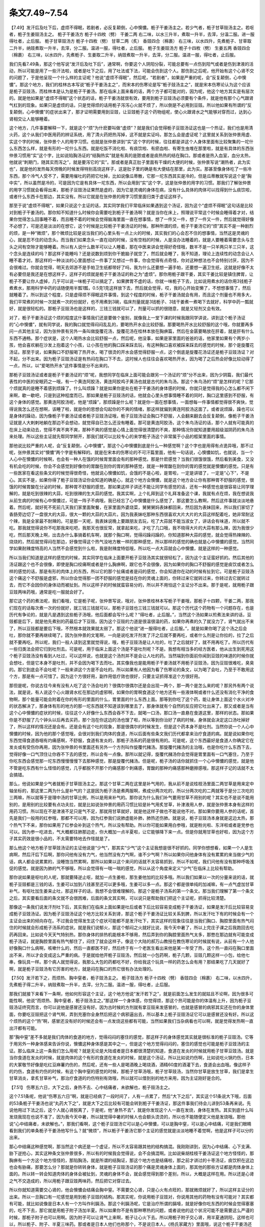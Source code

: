 条文7.49~7.54
====================

【7.49】发汗后及吐下后，虚烦不得眠，若剧者，必反复颠倒，心中懊憹。栀子干姜汤主之。若少气者，栀子甘草豉汤主之。若呕者，栀子生姜豉汤主之。
栀子干姜汤方
栀子十四枚（劈）  干姜二两
右二味，以水三升半，煮取一升半，去滓，分温二服。进一服得吐者，止后服。
栀子甘草豉汤方
栀子十四枚（劈）  甘草二两（炙）  香豉四合（棉裹）
右三味，以水四升，先煮栀子、甘草取二升半，纳豉煮取一升半，去滓，分二服。温进一服，得吐者，止后服。
栀子生姜豉汤方
栀子十四枚（劈）  生姜五两  香豉四合（棉裹）
右三味，以水四升，先煮栀子、生姜取二升半，纳豉煮取一升半，去滓，分二服。温进一服，得吐者，止后服。

我们先看7.49条，那这个他写说“发汗后及吐下后”，通常啊，你要这个人阴阳分裂，可能总要有一点伤到阳气或者是伤到津液的活动，所以可能是用了一些汗法啦，或者是吐下之后，用了吐法或下法，可能会伤到这个人。那伤到之后呢，他开始有这个心肾不交的问题了，于是他呈现一个什么样的主证呢？他说“虚烦不得眠”，然后呢，“若剧者”，如果是严重的呢，会“反复颠倒，心中懊憹”。那这个地方，我们的桂林古本写说“栀子干姜汤主之”，而宋本的伤寒论是写“栀子豉汤主之”，就是宋本伤寒论认为这个应该是栀子豆豉汤，而桂林本是认为是栀子干姜汤。那在临床上面来看的话，两个方子都可能对的，因为呢，他这个地方其实是有层次的。就是他如果是“虚烦不得眠”这个状态的话，栀子干姜汤就很有效，要用到栀子豆豉汤必须要有个条件，就是他有那个心气跟肾气杠到的现象。如果只是虚烦的话，只是觉得烦的话用栀子泻泻心火就不烦了，所以倒是不必用到豆豉。所以他如果有所谓的“反复颠倒，心中懊憹”的症状出来了，那才证明需要用到豆豉，让豆豉栀子这个药物组呢，使心火跟肾水之气能够对穿而过，达到心肾相交让人能够睡着。

这个地方，几件事要解释一下，就是这个“烦”为什麽要叫做“虚烦”？就是我们会觉得栀子豆豉汤证这也是一个热证，我们也是用清火药，这个从我们中医用药的辨证系统，用了清火药把热泻掉，这不就是实证吗，那怎么会是虚证呢？这里就关系到张仲景用虚、实这个字的时候，张仲景个人的用字习惯。也就是张仲景讲到“实”这个字的时候，往往都是讲这个人身体里面有比较聚集的一坨什么东西怎么样，就是有形的一坨什么东西。就是吃饭不消化啦、有痰饮啦、有瘀血啦、有寄生虫堆在那里啦，就是有具体的东西张仲景习惯用“实”这个字，比如说陷胸汤证的“结胸热实”就是有真的是脓或者是痰热热的结在胸口。那或者是热入血室，血分太热，他就说“刺期门，随其实而泻之”，就是要泻它的“实”。那或者是真正肚子里面有干燥的大便的时候，张仲景写说“潮热者，此为实也”，就是他的发热每天傍晚的时候发得特别高烧这样子，这是肚子里的确是有大便结在那里，此为实。那甚至像身体吃了一些冷东西，那个冷气人受不了，需要用催吐的药把它吐掉，比如说像瓜蒂散，它那一坨东西其实是冷的，但是瓜蒂散就写说这个是“胸中实”，所以虽然是冷的，可是因为它是有具体一坨东西，所以会用到“实”这个字，这是张仲景的用字的习惯。那我们了解张仲景的用字习惯就会看得出来，那栀子豆豉汤证果然是虚的，因为它是灵魂的身体在病，没有什么具体的肉体可以找得到什么痰饮啦，或者什么东西卡在那边，其实没有。所以它就是在张仲景的用字习惯里面归类于虚证这样子。

那至于说“虚烦不得眠”，如果只说这个主证的话，其实同学我们平常临床如果遇到这个汤证，因为这个“虚烦不得眠”这句话是比较对到栀子干姜汤的。那你知不知道什么时候你会需要吃到栀子干姜汤啊？就是当你在床上，照理说平常这个时候会睡得着才对，结果你觉得怎么回事睡不着，而且睡不着的时候会觉得脑海里面一直在想事情，想了一件又一件，想了一件又一件，然后就觉得好像不必想了，可是还是淡淡的在想它，这个时候是比较栀子干姜汤证的时候。那种所谓的烦，栀子干姜汤它的“烦”其实不是一种剧烈的烦，是一种“微烦”，那个微烦比较是说当我们的心里头有一点上火的时候，其实我们的心会忍不住的想事情，当然这是灵魂的心，就是忍不住的动念头。而当我们如果念头一直在动的时候，没有空档的时候，人是没办法睡着的，就是人要睡着需要念头与念头之间有空隙才能够睡着。所以有人说什么数羊可以让人睡着，那在中医来讲会觉得好奇怪哦，数羊不是一只羊两只羊三只羊，这个念头是连续的吗？那这样子能睡吗？还是说数到烦到你干脆脑子就空了，然后就会睡了，我不知道，理论上连续性的动念会让人睡不着才对。那这样的一种淡淡的心里面想过一件事了又想过一件事，你会觉得有点奇怪，你对这种想法也不会特别讨厌，因为不会很难过。你就会觉得，明天去郊游不是手帕卫生纸都带好了吗，我为什么还要想一遍手帕，还要想一遍卫生纸，这就是好像不太有必要但是我还是在想这样子，这样子的烦就是栀子干姜汤证的称之为“虚烦”。那你用栀子跟干姜，其实干姜比较是镇住脾胃，让栀子不要让你人虚掉，几乎可以说一味栀子可以搞定了，如果脾胃不虚的话，你就一味栀子下去，比如说用煮水的话你用3钱栀子煮煮水，那用科学中药的话随便用半瓢1瓢，0.5克1克这样放下去，然后就会觉得，哎，我的心开始变懒了，不想想事情了，然后就睡着了。所以到这个程度，只是虚得烦不得眠这件事情，到这个程度的时候，栀子干姜汤就会有用，而且这个剂量也不用多大，我们平常煮的时候一次就煮一次的份就好，也不用煮到3碗，临床剂量就是3钱栀子、3钱干姜煮一煮喝下去就好，科学中药一瓢就好，就是很轻松的。那栀子豆豉汤也是这样的，三钱三钱就可以了，剂量可以抓的很随意，就是又轻剂又会有效。

对了，栀子干姜汤证这个烦的程度这什事情我们还是要做个鉴别，就像我上一堂下课的时候我跟同学讲说，讲到这个栀子汤证的“心中懊憹”，就有同学说，我的胸口就觉得闷闷乱乱的，要喝热开水会比较舒服。那要喝热开水比较舒服的这个哦，你就要再多问一点其他主证，因为张仲景有另外一条叫做旋覆花汤，旋覆花汤在桂林本放在胸痹篇，然后在金匮要略放在肝着，就是肝有什么东西不通畅。那个症状是，这个人喝热水会比较舒服一点，然后呢，他没事，如果是家里面的爸爸的话，他家里如果有个两岁小孩，他会喜欢躺在沙发上抱着这个小孩，让小孩在他的胸口踩来踩去玩，有这种胸口喜欢被踩来踩去的感觉的时候，那个是旋覆花汤证。那至于说，如果胸口不舒服喝了热开水，喝了很烫的开水会感觉得舒服一点，这个倒底是旋覆花汤证还是栀子豆豉汤证？对不起，分不出来。因为栀子豆豉汤证是有热闷在胸口下不去，这时候人也往往会喜欢喝热开水，因为喝了之后热会好像比较动得了一点，所以，以“爱喝热开水”这件事情是分不出来的。

那栀子豆豉汤证或者是栀子干姜汤证的“烦”呢，我想同学在临床上面可能会跟另一个汤证的“烦”分不出来，因为少阴篇，我们最代表性的中医的安眠药之一哦，有一个黄连阿胶汤，黄连阿胶鸡子黄汤也就是古代的朱鸟汤。那这个朱鸟汤的“烦”是怎样的呢？它那个烦就真的是睡不着感到烦躁了。什么叫烦躁？就是如果你是处在栀子干姜汤的身体感的时候，你就只是觉得我的心怎么都不闲下来啊，歇一歇吧，只是到这种程度而已。那如果是栀子豆豉汤的话，他就会心里头想事情睡不着的同时，胸口这里感到不舒服，有这个身体的感觉。那黄连阿胶汤呢，他是“烦躁”，那烦躁是什么呢？就是你一面在想事情，一面想每一件事情都觉得很不爽快，觉得说我怎么还在想啊，该睡了啦，就是你的思想会勾起你的不爽的情绪，那这样就偏到黄连阿胶汤这面了。或者说烦躁，躁也可以是身体的躁动，因为像栀子干姜汤证或者栀子豆豉汤证哦，栀子豆豉汤证会胸口不舒服，人会翻来翻去会反复颠倒，像栀子干姜汤证就是人大剌剌地躺在那边不会想动，就觉得自已怎么还没有睡着。那可是黄连阿胶汤，这个朱鸟汤证的话，那个人就有可能真的在床上动来动去，觉得不爽不爽不爽，那种不爽的感觉是心情上面觉得很清楚的不爽，那种情况你就知道要用超级滋阴药的朱鸟汤来处理。所以这些主证就先帮同学掰开，那我们就可以比较专心的来学栀子汤这个非常属于小品的框架里面的事情。

那他说比较严重的人呢，会“反复颠倒，心中懊憹”。那这个心中懊憹到底是什么一种感觉啊？这个字也是用得有点诡异哦，那不过呢，张仲景其实对“懊憹”两个字是有解释的。就是在宋本的伤寒论的不可汗篇里面，他有一句话说，心懊憹如饥，也就说，当一个人心中在懊憹的时候啊，也会有一种人在饿的时候胃里面会有的那种感觉。那是什麽感觉？当我们很饿很饿，然后看到美食，又没有机会吃的时候，你会不会感觉到好像你的胃酸在刮你的胃的那种感觉，就是一种胃酸在刮你的胃的感觉就是懊憹的感觉。只是有一些医家在看这些条文的时候觉得很奇怪，他就说心懊憹如饥，会饿的不是心啦，是胃啦，一定是讲错了，一定是“心下”，不是心。其实不是，如果你得了栀子豆豉汤证你会知道的确是心，就这个地方会懊憹，就是这个地方会让你有那种胃不舒服的感觉，很饿的时候胃酸在分泌的时候，那种胃不舒服的感觉。那如果这样子讲还不能让同学有感觉的话，还有一种感觉也是很容易让同学理解的，就是吃到很辣的大蒜，吃到很辣的生大蒜的感觉。我其实啊，上个礼拜到这个礼拜准备这个课，我就有点在烦，我在想说我从前生病的时候有心中懊憹过，可是一阵子不病哦，我已经忘了心中懊憹是什么感觉了，那这要怎么教啊，然后这件事就淡淡地悬着。然后呢，就好死不死前几天我们家里面聚餐，在家里面外婆烧菜，舅舅舅妈表妹都回来，然后因为表妹回来，所以我们家切了香肠旁边切了一盘很大的大蒜，很大一颗的大蒜的大蒜片。因为我表妹吃那种东西很喜欢大片大片的大蒜这样配着吃，她非常耐这个辣，我是全家最不耐辣的。可是那一天呢，我表妹说晚上要跟朋友去玩，吃了大蒜就不能当淑女了，讲话会有味道，所以就不吃。那我就觉得说你不吃那我来吃吧，我那天也很反常，就拿起来吃，才吃了几口哦，我不晓得大片的大蒜有那么辣，因为我很少吃，然后那天晚上啊，出去办什么事骑着机车啊，就那个胸口啊，觉得闷躁闷躁的，你知道那种大蒜的感觉，就会觉得热辣辣的、烧烧的，然后就觉得闷在那边，好像觉得这个热气没地方散一样的那种感觉，所以那样的感觉的确也就是心中懊憹的感觉。当然同学如果耐辣度特高的人当然不会感觉到什么啦，我是耐辣度特低哦，所以吃一点大蒜就会心中懊憹，就是这样的一种感觉。

所以当我们知道是这样的感觉的时候，其实同学在临床上面要开栀子豆豉汤其实就很轻松了，因为这个主证蛮好抓的。然后其他的汤证跟这个也不会很像，即使是胸口绞痛啊或者是什么胸痹啊，跟它也不会很像，因为如果你的胸口不舒服的感觉是痰饮或者怎么样的感觉的话，那是有形的肉体上的东西，所以它的那个扯痛或者是闷的感觉，你会知道你在动的时候有扯到它。可是栀子豆豉汤这个痛这个不舒服是虚邪，所以你会觉得那一团不舒服的感觉是挂在你的灵魂上面的，你转过来它就转过来，你转过去它就转过去，而它不会因你的身体动而被扯到。所以这样子的时候就蛮容易分的，所以并不用怕这个主证分不出来。那于是呢，就用栀子跟豆豉两味药哦，通常是吃一服就会好了。

那它这个药的煮法呢，我们看哦，它是栀子呢，张仲景写说，哦对，张仲景桂林本写栀子干姜哦，那栀子十四颗，干姜二两，那我们现在的话每次煮一次的份就好，就三钱三钱就可以，那栀子豆豉也三钱三钱就可以。那这个历代这个药物有一个问题存在，也是历代有争论的，就是凡是遇到这些栀子汤哦，他后面都会写什么呢？“得吐者，止后服。”，当然这个汤如果以煎煮法来讲的话，豆豉都是后下，就是他先煮别的药最后才下豆豉。因为这个豆豉的力道是很温很温的药，如果你再煮的久了就没力了，肾气就出不来了，所以豆豉都是要后下哦，不然根本就效果就太弱了。那这个他说“进一服得吐者，止后服。”，就是如果你喝了这个汤之后会吐，那你就不要再继续喝了。因为张仲景的文笔啊，一向是说吃发汗剂发了汗之后就不要再吃，或者什么剂是让你拉的，拉了之后就不要再吃。所以呢，我们一般人读到这里就觉得说，哦，栀子豆豉汤是让人吐的，吐了之后就好了，就不用再吃了。所以历代有一些归类法会把它归到吐剂去。可是呢，用于临床上面这个汤是不是吐剂呢？不是。我想有相当多的经方医者，他从出生到死用这个栀子豆豉汤没有看到人吐过，可以这样说，也就是这个汤剂并不是会让人吐的药。当然端到你面前你闻到豆豉的味道的时候你就会想吐，但是它本身不是吐剂，并不会因为喝下去而吐。其实像我也是能用栀子干姜汤就不用栀子豆豉汤，因为豆豉很难吃，臭臭的。那它到底会不会吐呢？一般来讲这个方是不会吐的。所以如果有人他因为看了伤寒论的条文，以为喝了会吐，乃至于不敢用这个方，那是有一点可惜了。因为这个方很好用，副作用低疗效也很好，只要主证抓得准这个方很好用。

那但是呢，你说古往今来有没有人吃了这个汤会吐的？很偶尔很偶尔还是会出现一两个，那一两个是怎么来的呢？那另外有两个说法，就是说，有人说这个心火跟肾水杠在那边的虚邪啊，如果你的胃啊食道这个地方还有一些液体啊或者什么还没有消化干净的食物啊，那个能量可能会附着在你的有形的里面的什么，胃里面的什么东西上面。那等到你吃了这个药，能让身体上面这个水火对冲的状态解决了，那身体有形的地方的那一坨东西就不知道该到哪里去了，那身体就有个自然的反应把它吐出来了。那又或者是当有这个心中懊憹的症状的时候，往往这个人好像什么东西会吞不下去，就喝一口汤，那口汤一直悬在食道这里，那样的状态。那如果你是不舒服了几个钟头以后再去买药，那个泡在你这边的汤也馊了啦，所以等到你治好了病的时候，身体就会决定这口汤吐掉好了，所以这样的情况还是会有。还是会有这个吐的现象，那是很偶尔的时候发生，但是这个药本身不是吐剂。当然你说一个人心中懊憹的时候，因为他的那个感觉哦，会很对到我们肉体的食道，所以后面有些条文我们历代都拿来治疗食道的病。就是说如果你吃东西觉得食道吞咽有灼痛感啊，不舒服，食道有发炎的，那栀子汤系的药是很有用的。可是呢，这个东西最好是食道人你确定它在发炎或有受伤你再用，因为张仲景的书里面还有另外一个方剂叫作旋覆代赭汤。那旋覆代赭汤的主治哦，也是你吃什么东西下去，觉得好像一口气顶住让你吞不下去的感觉，所以会有一点像。那所以就记得，旋覆代赭汤你会觉得是胃里面有一口气塞住，乃至于你吃东西会感觉那一坨东西慢慢慢慢下去那种感觉，那是旋覆代赭汤。但是呢，栀子汤的话你就抓住一个心中懊憹的感觉，就是他不管是吃东西有什么怪怪的感觉，几乎都脱不开那个灼痛感那个刺痛感，胃酸的那种灼痛感那种磨擦感哦，那这样子记的话就不太会搞错。

那么，他说如果是少气者就栀子甘草豉汤主之。那这个甘草二两在这里是补气用的，我从前不是说桂枝汤里面二两甘草是用来定中轴坐标的，那这里二两为什么是补气的？这是因为栀子汤是煮两服啊，煮成分两次吃的，所以分两次吃的二两就等于是分三次吃的三两嘛，所以就等于是理中汤的甘草比例，所以是用来补气的。那你说为什么我们补气要用甘草不用别的呢？其实也不是说不能用别的，是用别的比较要有点功夫拉，就是比如说张仲景的用药习惯比较是补气用炙甘草，补津液用人参，就是张仲景本身有这样的用药习惯。所以现在不是津液不足只是气不足，那就用甘草就好，就是他这样子做也不能说他不对。那如果你要用人参的话呢，首先是我们一般用的红参哦，那都不可以用，因为红参我们说肺虚能补肺，肺热还伤肺。就是说，栀子豆豉汤本身就是这边太热，那个热气下不来，那你如果用了红参会补到这个热气，所以没有帮助。所以你可能如果用白参哦，就是粉光啦、东洋啦或者是党参也可以。因为参一吃进去，气大概都往肺那边走，你大概加一点半夏啦，让它能够降下来一点。但是你就用甘草也好啦，因为这个方子其实药效是很小品的，不太需要特地去作怪就是了。

那么他这个地方栀子甘草豉汤证的主证他说是“少气”，那其实“少气”这个主证我想是很不好抓的。同学你想想看，如果一个人是生病啊，然后汗后下后啊，那你问他有没有力气，他当然没有力气啊，谁不少气啊？所以如果你问他身体有没有累累的来当做少气的话，病人都会说累累的，没睡饱当然累啊，那所以如果以这个来问的话就不太容易抓到，所以不如呢，我们问他有没有那种呼吸浅促的感觉。就是因为肺的气不够哦，所以会觉得有一喘一喘的感觉，所以从这个角度来定义“少气”在临床上比较有帮助。

那你说如果是呕吐的人呢，那就要降逆止呕，就加一点生姜啦，那生姜他加的比较多哦。所以我们如果以一次的分量来说的话，就栀子豆豉都是三钱的话，生姜可以加到八钱甚至还可以更多哦，生姜可以多一点。那这个都是很单纯的加减嘛，有一点气虚加甘草补气，有呕吐加生姜来止吐，那这样子的话，我想不会很难理解的。那这个是栀子汤系的第一个条文。那当我们理解了第一个条文之后，其实要看后面的条文就不会很困难，后面的条文其实啊，可以说只是帮助我们把这个主证呢，抓得比较清楚。

那像这一条我们说发汗剂吐下后，其实我们在临床上面如果是吐后或者下后比较容易变成栀子干姜汤证，如果是发汗后比较容易变成栀子豆豉汤证。因为栀子豆豉汤证这个地方比较关系到肾，那这个栀子干姜汤证比较关系到脾，所以发汗吐下有的时候会有一个主证会出来的倾向存在。不过我会觉得发生这个症状可能都不是发汗吐下，其实这样的现象往往是当我们胸口、胸腔里面有热气闷住的时候就会形成栀子汤系的症状。就是我们说郁火，那这个郁闷之火就好比说，我今天中暑了，所以上完庄子课之后我跑回去吃药再回来。比如说今天天气特别热，那你身体的排热机能根本不够用，然后弄到你的胸腔里面热气太多，那憋在那边就有可能变成栀子汤证，就是胸腔里面有热气郁住了，闷住了就会这样子。像这个大陆的郝万山教授在教伤寒论的时候就有说，从前有一个人他好像胸口什么病啊，咳嗽什么的，然后一直都医不好，然后终于有一个老医生看出来他是某一年受了热，这个热一直闷在胸口里面出不来，所以才会变成这么严重的病。于是就给他开栀子豆豉汤，然后就一小包药啊，栀子几颗，豆豉几颗这样一小包，给他七串，像玩具一样。那个病人就觉得说，我那么大包的药都吃不好，你给我这个玩具一样的药怎么会有用？那结果吃了几天就好了啊，就是栀子豆豉汤有它厉害的地方，就是闷在胸口的热它很有办法处理的。

【7.50】发汗若下之，而烦热、胸中窒者，栀子豉汤主之。
栀子豉汤方
栀子十四枚（劈）  香豉四合（棉裹）
右二味，以水四升，先煮栀子得二升半，纳豉煮取一升半，去滓，分为二服。温进一服，得吐者，止后服。

那我们就接下来看下一条啊，他如何形容这个主证，这个地方他说“发汗若下之”，就是前面怎么发生的就姑且不论啊，因为很多可能性啊，他说“而烦热、胸中窒者，栀子豉汤主之。”那这样一个身体感，你觉得烦，那这个热可能是你的体温有上升，因为栀子豆豉汤证终究而言，你可以说他是感冒还没有好。因为古时候的方剂就有拿豆豉来发感冒的，也就是感冒的病邪其实还在你的身体里面，你要吃豆豉把这个肾气啊，弄到充塞你全身然后把这个病邪逼出去，所以基本上栀子豆豉汤证它可以是感冒还没有好。所以这个烦热的这个“热”啊，感冒还没有好的时候还会有一点发烧这些都有可能，当然如果我们当杂病看也可以啊，就是觉得发热啊一直出汗都有可能。

那“胸中窒”差不多就是我们肉体的食道的地方，觉得闷闷的塞住的感觉，那这样子的身体感觉其实就是很标准的栀子豆豉汤。它等于用另外一种身体感来告诉你说，懊憹这种身体感是其中之一，但是这个地方觉得闷闷的，塞住的感觉也可能是栀子豆豉汤的主证。那么临床上这一条我们怎么用呢？就是无论是大陆或者是日本都很清楚的知道，食道在发炎的时候就用栀子甘草豆豉汤。就是当你食道在发炎的时候，就是肉体的这个有形的食道在发炎的时候，就是这个汤证。所以比如说灼伤啊，比如说吃火锅灼伤，日本的大冢敬节好像是吃红豆麻薯灼伤的，然后呢，还有一些人是喝酒晚上喝烧酒，酒精60度的酒灌下去，食道会出血哦。像这样子的灼伤，食道有灼伤的时候，有这个胸中窒的感觉的时候，那栀子甘草汤哦，栀子甘草豉汤，当然你甘草是放生甘草，我们是拿生甘草消炎，拿炙甘草补气，那治疗食道的灼伤特别有效哦，所以就可以借到别的地方来用，因为主证刚好是合的。

【7.51】  伤寒五六日，大下之后，身热不去、心中结痛者，未欲解也，栀子豉汤主之。

这个7.51条呢，他说“伤寒五六日”啊，就是已经病了一段时间了，人有一点累了，然后“大下之后”，其实这个51条说大下哦，后面的53条栀子干姜汤也说“丸药大下之”，就是大下之后比较有可能会转到栀子干姜汤证，那这件事我们待会儿讲到53条再来说。先说他用过下法之后，这个人就心肾脱离了，于是呢，他“身热不去”，就是你发现这个人一直在发烧，身体在发热。其实到底什么叫发烧我现在也说不准了，因为我今天中暑，所以就觉得中暑的时候人也会额头烫烫的，所以也不能随便定义他是发烧哦。那他说“心中结痛者，未欲解也。”，那我们看啊，这个栀子豆豉汤它可以是心中懊憹，可以是胸中窒，可以是心中结痛，可是我们眼睛看到我们的单条栀子干姜汤他写什么？就“微烦”，所以栀子干姜汤它那个主证的感觉就是淡淡地睡不着觉啊，他是这样子可以分的出来。

那心中结痛这种感觉啊，那当然这个病还是一个虚证，所以不太容易跟其他的结构搞混。我刚刚讲到，因为心中结痛、心下支满、胁下逆抢心，其实这种条文张仲景很多，所以有的时候我会觉得说，会不会搞混啊。比如说柴胡桂枝干姜汤证这个地方怪怪的，那胸痹有一个方这个地方怪怪的，那陷胸汤，就是所谓的结胸证，那这个地方也是结痛啦，那之前才讲过的十枣汤证，痰饮积在这边也会有胁痛，那要怎么分？那就是你转转身体，就是栀子豆豉汤证的那个痛是灵魂身体上面的，那其他的那些方证都是肉体身体上面的。所以转一转会知道肉体的身体会被扯到，灵魂的身体不会，就会感觉得到那个差别，所以，大概是这样在用。所以还是心肾之气不交造成的，所以用栀子跟豆豉两味药，然后把它对穿过去。

所以你就知道需要交心肾的，他会懊憹会结痛会胸中窒。不需要交心肾，只是心火有点旺的，那就微烦就好了，所以这样主证分的出来。所以一旦胸口有一坨感觉是用到栀子豆豉的结构。那其实呢，你说用栀子豆豉对，你说用其他的药物有没有可能对？其实都有可能，就比如说像是日本人有一个方叫作利膈汤。那这个利膈汤呢，它是治疗所谓的膈噎，就是好像你吃东西的时候会觉得塞塞的，吃不下去，那它就是用栀子附子汤加半夏。所以如果你不是有那种寒热的问题，或者说他的这个状况可能不是需要这么严谨的时候，那栀子附子也可以用啊。因为附子可以让肾气上来啊，栀子让心火下去。所以用栀子附子交心肾，用半夏通阴阳，这样也可以，所以栀子、附子、半夏三味药。那或者是日本人他们也称那个，不是说日本人，《杨氏家藏方》里面哦，说这个栀子干姜汤还有另外一个名字叫二气散，也就是拿来治噎膈，就是当你这个脾胃太虚，或者热气往上冲，变成吃不下去的时候用栀子干姜汤。那当然主证的抓法我觉得还是照张仲景的书比较好抓，我只是说同学可以看得出来啊，胸口梗梗的这种病，关系到食道的病往往这一类汤是有用的，那栀子附子半夏结构也有人用过这样子。那当然噎膈到底还是比较小病啦，所以就交通心肾就好了。那有些更严重的病我们叫关格啊，那是上下有点脱离的，那是很严重的病，所以就这边讲也没有讲到。

【7.53】伤寒，医以丸药大下之，身热不去，微烦者，栀子干姜汤主之。

那接下来呢，我们在看52条以前，我们先把53条看了，这53条就是栀子干姜汤。他说“医以丸药大下之”，这个“身热不去，微烦者”。那我们中国古时候呢，在汉朝的时候常常会有用泻下的方法当作一般民众常用的成药，而这一类的泻药呢，通常有两条路子，一个是所谓的甘遂剂一个是所谓的巴豆剂。那甘遂剂就是吃了之后拉出一堆水出来啊，我们十枣汤也知道，那是泄水用的；那另外呢，巴豆剂的话，他是吃了之后通大便的。那为什么会用到巴豆剂呢？是因为我们那个时代的人可能是一种比较粗茶淡饭，而且那个时候中原的人的天气也比我们台湾要冷。所以他有的时候吃饭是一个已经放冷的馒头啊，啃一啃下肚，那个冰冰的食物积在里面，所以寒的东西堆在里面，所以要用热的药去下它。我们说巴豆是一种很热很热的泻药，所以用热药来下寒积这是汉代人比较常会遇到的现象。那这个热药下寒积之后会有什么样的结果出来呢？首先是你用了热药拉过肚子以后，你的身体大概就被这个热药烫的热烘烘的。那虽然烫的热烘烘的，可是你的肠胃被拉过之后，他是会变实还是会变虚啊？会变虚对不对。所以呢，等于是你虽然被这个巴豆剂弄得全身热烘烘，但是呢，你的这个脾胃之气，中焦之气呢，也被拉空掉了。那脾胃之气元气不够的时候，我们说，中国人说阳密乃固哦，脾胃阳气不够的时候他就不能收摄别的地方的阳气，所以就这个热气一直上浮，脾胃之气反而下陷。就脾胃是虚冷下陷，然后热气一直上浮，那这样子就会形成栀子干姜汤证。那栀子干姜汤因为是这样的状况，所以它跟心肾不交就不太有关系了，就虚热上浮，脾阳下陷。所以要镇固脾阳就用干姜，那要降虚热就用栀子。那这样的状况因为没有这个心肾不交的问题存在，所以也不会有心中懊憹的症状存在。所以他就是身体感觉热烘烘的，而他的心觉得微烦，就是好像睡觉的时候还一直想事情，睡不着觉，那这样子一种身体感出现的时候，就是用栀子干姜汤。那么所以他这个栀子干姜汤的身体感就是没有胸口的感觉，然后觉得热气是飘飘的，有点像我们喝酒喝到酒有点上头的感觉。不过喝酒的时候因为人man掉了所以不会烦，那这个就是还很清醒所以继续烦，身体的感觉有点像喝酒喝到上头的感觉。

【7.52】伤寒下后，心烦腹满，卧起不安者，栀子厚朴枳实汤主之。
栀子厚朴枳实汤方
栀子十四枚（劈）  厚朴四两（炙去皮）  枳实四枚（水浸，炙令黄）
右三味，以水三升半，煮取一升半，去滓，分二服。温进一服，得吐者，止后服。

那前面这个52条呢，我们今天也不太需要去细分这个厚朴枳实啊，因为厚朴枳实一起用的时候，我们就知道是一个能够让我们的肠胃动起来，把这些东西带下去，这是一个很基本的结构，以后会常常遇到它。至于说要放厚朴几片，枳实几颗这种剂量上的问题的话，等到以后教到承气汤之后再来比对就好，现在也不用先做这个功课。那这个厚朴枳实用下去，我们知道它是要把这些堆积的食物能够往下拉。

那这个主证要怎么抓呢，其实这个主证有一点难抓啦。他说“伤寒下后，心烦腹满，卧起不安者，栀子厚朴枳实汤主之。”那这个方子有心烦，有腹满，所以心烦就用栀子清心火，那腹满你就用枳朴把食物带下去。那为什么不用豆豉？因为当你食物下不去的时候，其实豆豉他还是一个往上托的药哦，所以这里用豆豉方向性就不太对哦，豆豉是上行的药，所以就不必用到豆豉了。那你说这个人，我今天消化不良，然后躺在床上睡不着觉滚来滚去，然后觉得蛮烦的，那这样就是栀子厚朴汤证吗？这个方子在宋本叫作栀子厚朴汤，在桂林本叫做栀子厚朴枳实汤，用药是一样的。那这个栀子厚朴汤证你这样子分开来看哦，其实就会觉得好像日常生活中常常遇到它，所以觉得不太好抓。所以要抓得比较好一点，不如是想象他这三个症状是连属在一起的，就是心烦跟肚子胀跟在床上滚来滚去三件事是一起感觉的，什么叫一起感觉？就是你会觉得我的肚子胀所以我心烦，就是有这种连在一起的感觉，然后因为我心烦所以在床上滚来滚去睡不安稳。就是这三个主证如果拆的太开的时候，不见得是栀子厚朴汤证，但是如果是连属在一起出现的时候，那你就……当然你也可以倒推嘛，就是自己消化好不好你可以知道嘛，消化不良，然后心烦，那你知道心烦是心火，消化不良用一些消导的药，然后厚朴枳实下去，这样子开也可以啊。那开药的时候呢，栀子是十四枚，厚朴四两，枳实四枚，那你就三钱四钱四钱可以了，就是其实是三钱六钱六钱啦，基本上是三钱六钱六钱这个比例。就是枳朴的比例在这个方子里面倒是没有需要抓的那么精确，那这样子煮一煮喝一次大概也可以了。那这个是栀子汤的这个条文好像我们这样子差不多这几个汤这样介绍我想不太会有辨证上的困难。

【7.54】凡用栀子汤，若病人大便旧微溏者，不可与之。

那最后呢，他在这个地方收尾的时候他说“凡用栀子汤，若病人大便旧微溏者”，宋本没有“大便”两个字，意义还是一样的。那如果病人是旧微溏者，就是他是一直以来都有容易拉稀的习惯的人，那不要给他栀子汤。

这个像是太阴篇啊，也有说什么太阴病什么情况用大黄芍药去帮他治这个病，然后他也讲说，如果这个人之后拉起肚子，大黄芍药就要减量，因为芍药大黄会让人大便变得更稀、更软、更容易拉。那栀子也是一个比较凉又比较润的药，所以会有这样的问题。那像有些寒药并不见得会让人拉，比如说黄连黄柏都是又寒又燥的药，所以这些药虽然寒，反而会有止泻的效果，不会让人拉。可是栀子豆豉汤证，因为这个人啊，是有一点干燥干燥的身体感，所以栀子也是润的，豆豉也是润的，那所以呢，就会让人拉。但芍药如果在时方的世界，根本就是泻小肠火的药嘛，那栀子清心火，也等于清小肠火，那这个如果是一个苦寒而润的药，一个人脾阳已经不够了，你这样一润之下会让脾更虚了，这样会更容易拉。不然的话，你就说人其实肠子不会吸水，最大的问题其实是小肠不是大肠，因为小肠吸的水比较多，大肠吸的水比较少。那如果你用栀子这种比较上来讲是清心火的药，那小肠火就会弱，那这样的话就让人更容易拉，所以这件事情要稍微提防一下。那你说怎么提防，会很难搞吗？其实不会，就是用栀子干姜汤大概就可以了，或者栀子干姜汤再加茯苓就可以。因为茯苓这味药，或者是五苓散这一整个方，都是补小肠火的方，就是它可以让小肠很省力，小肠就会有能量这样子，所以茯苓也好，五苓散也好，干姜也好，你往里面挂一点。实际上我们在临床上用栀子汤的时候，倒没有那么害怕，因为栀子汤通常我们用的剂量不必很重就会蛮有效的，因为不重就有效所以往往不会把人吃到拉肚子，所以用起来还算好。
